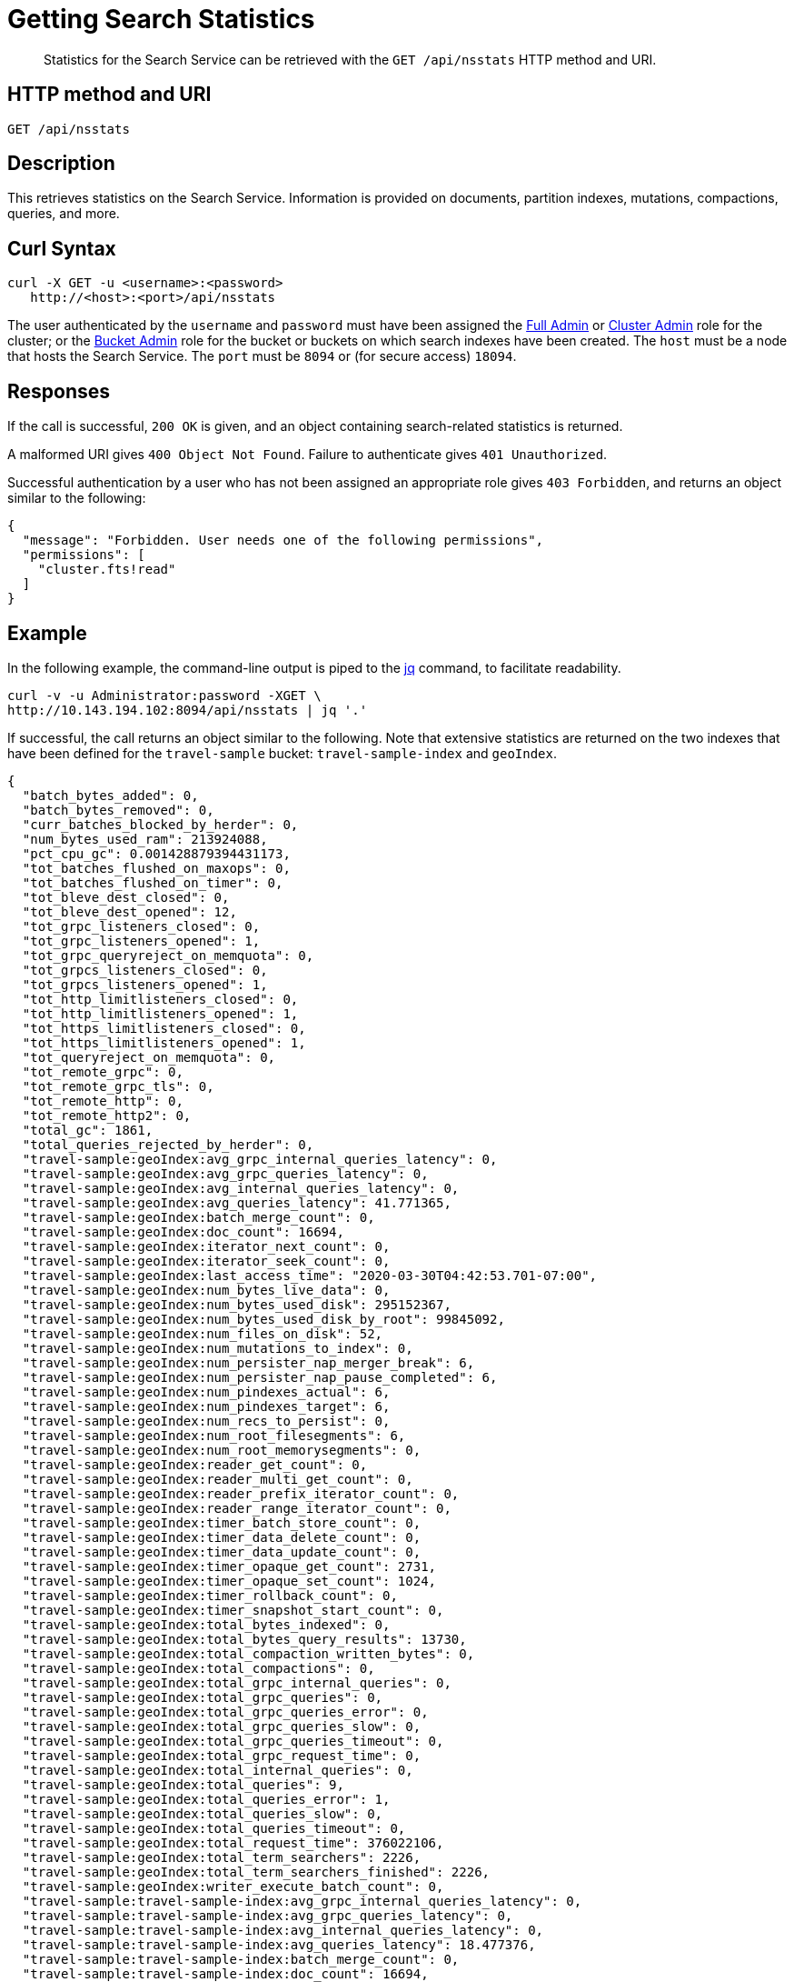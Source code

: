 = Getting Search Statistics
:description: pass:q[Statistics for the Search Service can be retrieved with the `GET /api/nsstats` HTTP method and URI.]
:page-topic-type: reference

[abstract]
{description}

== HTTP method and URI

----
GET /api/nsstats
----

[#description]
== Description

This retrieves statistics on the Search Service.
Information is provided on documents, partition indexes, mutations, compactions, queries, and more.

[#curl-syntax]
== Curl Syntax

----
curl -X GET -u <username>:<password>
   http://<host>:<port>/api/nsstats
----

The user authenticated by the `username` and `password` must have been assigned the xref:learn:security/roles.adoc#full-admin[Full Admin] or xref:learn:security/roles.adoc#cluster-admin[Cluster Admin] role for the cluster; or the xref:learn:security/roles.adoc#bucket-admin[Bucket Admin] role for the bucket or buckets on which search indexes have been created.
The `host` must be a node that hosts the Search Service.
The `port` must be `8094` or (for secure access) `18094`.

[#responses]
== Responses

If the call is successful, `200 OK` is given, and an object containing search-related statistics is returned.

A malformed URI gives `400 Object Not Found`.
Failure to authenticate gives `401 Unauthorized`.

Successful authentication by a user who has not been assigned an appropriate role gives `403 Forbidden`, and returns an object similar to the following:

----
{
  "message": "Forbidden. User needs one of the following permissions",
  "permissions": [
    "cluster.fts!read"
  ]
}
----

[#example]
== Example

In the following example, the command-line output is piped to the http://stedolan.github.io/jq[jq] command, to facilitate readability.

----
curl -v -u Administrator:password -XGET \
http://10.143.194.102:8094/api/nsstats | jq '.'
----

If successful, the call returns an object similar to the following.
Note that extensive statistics are returned on the two indexes that have been defined for the `travel-sample` bucket: `travel-sample-index` and `geoIndex`.

----
{
  "batch_bytes_added": 0,
  "batch_bytes_removed": 0,
  "curr_batches_blocked_by_herder": 0,
  "num_bytes_used_ram": 213924088,
  "pct_cpu_gc": 0.001428879394431173,
  "tot_batches_flushed_on_maxops": 0,
  "tot_batches_flushed_on_timer": 0,
  "tot_bleve_dest_closed": 0,
  "tot_bleve_dest_opened": 12,
  "tot_grpc_listeners_closed": 0,
  "tot_grpc_listeners_opened": 1,
  "tot_grpc_queryreject_on_memquota": 0,
  "tot_grpcs_listeners_closed": 0,
  "tot_grpcs_listeners_opened": 1,
  "tot_http_limitlisteners_closed": 0,
  "tot_http_limitlisteners_opened": 1,
  "tot_https_limitlisteners_closed": 0,
  "tot_https_limitlisteners_opened": 1,
  "tot_queryreject_on_memquota": 0,
  "tot_remote_grpc": 0,
  "tot_remote_grpc_tls": 0,
  "tot_remote_http": 0,
  "tot_remote_http2": 0,
  "total_gc": 1861,
  "total_queries_rejected_by_herder": 0,
  "travel-sample:geoIndex:avg_grpc_internal_queries_latency": 0,
  "travel-sample:geoIndex:avg_grpc_queries_latency": 0,
  "travel-sample:geoIndex:avg_internal_queries_latency": 0,
  "travel-sample:geoIndex:avg_queries_latency": 41.771365,
  "travel-sample:geoIndex:batch_merge_count": 0,
  "travel-sample:geoIndex:doc_count": 16694,
  "travel-sample:geoIndex:iterator_next_count": 0,
  "travel-sample:geoIndex:iterator_seek_count": 0,
  "travel-sample:geoIndex:last_access_time": "2020-03-30T04:42:53.701-07:00",
  "travel-sample:geoIndex:num_bytes_live_data": 0,
  "travel-sample:geoIndex:num_bytes_used_disk": 295152367,
  "travel-sample:geoIndex:num_bytes_used_disk_by_root": 99845092,
  "travel-sample:geoIndex:num_files_on_disk": 52,
  "travel-sample:geoIndex:num_mutations_to_index": 0,
  "travel-sample:geoIndex:num_persister_nap_merger_break": 6,
  "travel-sample:geoIndex:num_persister_nap_pause_completed": 6,
  "travel-sample:geoIndex:num_pindexes_actual": 6,
  "travel-sample:geoIndex:num_pindexes_target": 6,
  "travel-sample:geoIndex:num_recs_to_persist": 0,
  "travel-sample:geoIndex:num_root_filesegments": 6,
  "travel-sample:geoIndex:num_root_memorysegments": 0,
  "travel-sample:geoIndex:reader_get_count": 0,
  "travel-sample:geoIndex:reader_multi_get_count": 0,
  "travel-sample:geoIndex:reader_prefix_iterator_count": 0,
  "travel-sample:geoIndex:reader_range_iterator_count": 0,
  "travel-sample:geoIndex:timer_batch_store_count": 0,
  "travel-sample:geoIndex:timer_data_delete_count": 0,
  "travel-sample:geoIndex:timer_data_update_count": 0,
  "travel-sample:geoIndex:timer_opaque_get_count": 2731,
  "travel-sample:geoIndex:timer_opaque_set_count": 1024,
  "travel-sample:geoIndex:timer_rollback_count": 0,
  "travel-sample:geoIndex:timer_snapshot_start_count": 0,
  "travel-sample:geoIndex:total_bytes_indexed": 0,
  "travel-sample:geoIndex:total_bytes_query_results": 13730,
  "travel-sample:geoIndex:total_compaction_written_bytes": 0,
  "travel-sample:geoIndex:total_compactions": 0,
  "travel-sample:geoIndex:total_grpc_internal_queries": 0,
  "travel-sample:geoIndex:total_grpc_queries": 0,
  "travel-sample:geoIndex:total_grpc_queries_error": 0,
  "travel-sample:geoIndex:total_grpc_queries_slow": 0,
  "travel-sample:geoIndex:total_grpc_queries_timeout": 0,
  "travel-sample:geoIndex:total_grpc_request_time": 0,
  "travel-sample:geoIndex:total_internal_queries": 0,
  "travel-sample:geoIndex:total_queries": 9,
  "travel-sample:geoIndex:total_queries_error": 1,
  "travel-sample:geoIndex:total_queries_slow": 0,
  "travel-sample:geoIndex:total_queries_timeout": 0,
  "travel-sample:geoIndex:total_request_time": 376022106,
  "travel-sample:geoIndex:total_term_searchers": 2226,
  "travel-sample:geoIndex:total_term_searchers_finished": 2226,
  "travel-sample:geoIndex:writer_execute_batch_count": 0,
  "travel-sample:travel-sample-index:avg_grpc_internal_queries_latency": 0,
  "travel-sample:travel-sample-index:avg_grpc_queries_latency": 0,
  "travel-sample:travel-sample-index:avg_internal_queries_latency": 0,
  "travel-sample:travel-sample-index:avg_queries_latency": 18.477376,
  "travel-sample:travel-sample-index:batch_merge_count": 0,
  "travel-sample:travel-sample-index:doc_count": 16694,
  "travel-sample:travel-sample-index:iterator_next_count": 0,
  "travel-sample:travel-sample-index:iterator_seek_count": 0,
  "travel-sample:travel-sample-index:last_access_time": "2020-03-31T05:56:15.264-07:00",
  "travel-sample:travel-sample-index:num_bytes_live_data": 0,
  "travel-sample:travel-sample-index:num_bytes_used_disk": 247966801,
  "travel-sample:travel-sample-index:num_bytes_used_disk_by_root": 104572509,
  "travel-sample:travel-sample-index:num_files_on_disk": 54,
  "travel-sample:travel-sample-index:num_mutations_to_index": 0,
  "travel-sample:travel-sample-index:num_persister_nap_merger_break": 6,
  "travel-sample:travel-sample-index:num_persister_nap_pause_completed": 6,
  "travel-sample:travel-sample-index:num_pindexes_actual": 6,
  "travel-sample:travel-sample-index:num_pindexes_target": 6,
  "travel-sample:travel-sample-index:num_recs_to_persist": 0,
  "travel-sample:travel-sample-index:num_root_filesegments": 10,
  "travel-sample:travel-sample-index:num_root_memorysegments": 0,
  "travel-sample:travel-sample-index:reader_get_count": 0,
  "travel-sample:travel-sample-index:reader_multi_get_count": 0,
  "travel-sample:travel-sample-index:reader_prefix_iterator_count": 0,
  "travel-sample:travel-sample-index:reader_range_iterator_count": 0,
  "travel-sample:travel-sample-index:timer_batch_store_count": 0,
  "travel-sample:travel-sample-index:timer_data_delete_count": 0,
  "travel-sample:travel-sample-index:timer_data_update_count": 0,
  "travel-sample:travel-sample-index:timer_opaque_get_count": 2715,
  "travel-sample:travel-sample-index:timer_opaque_set_count": 1024,
  "travel-sample:travel-sample-index:timer_rollback_count": 0,
  "travel-sample:travel-sample-index:timer_snapshot_start_count": 0,
  "travel-sample:travel-sample-index:total_bytes_indexed": 0,
  "travel-sample:travel-sample-index:total_bytes_query_results": 308694,
  "travel-sample:travel-sample-index:total_compaction_written_bytes": 0,
  "travel-sample:travel-sample-index:total_compactions": 0,
  "travel-sample:travel-sample-index:total_grpc_internal_queries": 0,
  "travel-sample:travel-sample-index:total_grpc_queries": 0,
  "travel-sample:travel-sample-index:total_grpc_queries_error": 0,
  "travel-sample:travel-sample-index:total_grpc_queries_slow": 0,
  "travel-sample:travel-sample-index:total_grpc_queries_timeout": 0,
  "travel-sample:travel-sample-index:total_grpc_request_time": 0,
  "travel-sample:travel-sample-index:total_internal_queries": 0,
  "travel-sample:travel-sample-index:total_queries": 34,
  "travel-sample:travel-sample-index:total_queries_error": 5,
  "travel-sample:travel-sample-index:total_queries_slow": 0,
  "travel-sample:travel-sample-index:total_queries_timeout": 0,
  "travel-sample:travel-sample-index:total_request_time": 628280816,
  "travel-sample:travel-sample-index:total_term_searchers": 1669,
  "travel-sample:travel-sample-index:total_term_searchers_finished": 1669,
  "travel-sample:travel-sample-index:writer_execute_batch_count": 0
}
----
